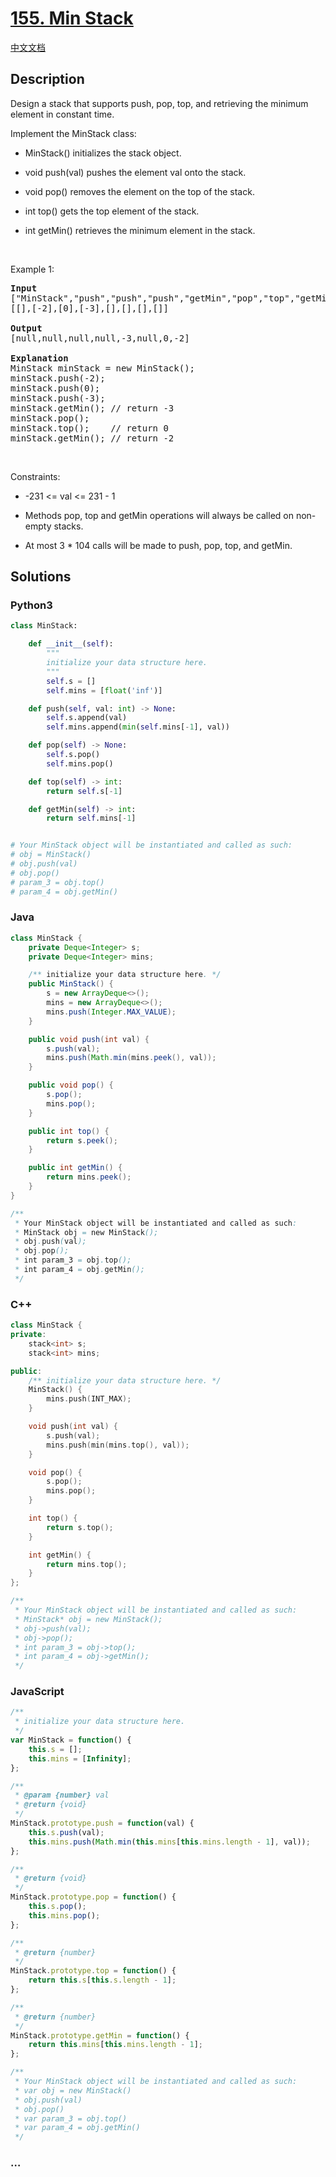 * [[https://leetcode.com/problems/min-stack][155. Min Stack]]
  :PROPERTIES:
  :CUSTOM_ID: min-stack
  :END:
[[./solution/0100-0199/0155.Min Stack/README.org][中文文档]]

** Description
   :PROPERTIES:
   :CUSTOM_ID: description
   :END:

#+begin_html
  <p>
#+end_html

Design a stack that supports push, pop, top, and retrieving the minimum
element in constant time.

#+begin_html
  </p>
#+end_html

#+begin_html
  <p>
#+end_html

Implement the MinStack class:

#+begin_html
  </p>
#+end_html

#+begin_html
  <ul>
#+end_html

#+begin_html
  <li>
#+end_html

MinStack() initializes the stack object.

#+begin_html
  </li>
#+end_html

#+begin_html
  <li>
#+end_html

void push(val) pushes the element val onto the stack.

#+begin_html
  </li>
#+end_html

#+begin_html
  <li>
#+end_html

void pop() removes the element on the top of the stack.

#+begin_html
  </li>
#+end_html

#+begin_html
  <li>
#+end_html

int top() gets the top element of the stack.

#+begin_html
  </li>
#+end_html

#+begin_html
  <li>
#+end_html

int getMin() retrieves the minimum element in the stack.

#+begin_html
  </li>
#+end_html

#+begin_html
  </ul>
#+end_html

#+begin_html
  <p>
#+end_html

 

#+begin_html
  </p>
#+end_html

#+begin_html
  <p>
#+end_html

Example 1:

#+begin_html
  </p>
#+end_html

#+begin_html
  <pre>
  <strong>Input</strong>
  [&quot;MinStack&quot;,&quot;push&quot;,&quot;push&quot;,&quot;push&quot;,&quot;getMin&quot;,&quot;pop&quot;,&quot;top&quot;,&quot;getMin&quot;]
  [[],[-2],[0],[-3],[],[],[],[]]

  <strong>Output</strong>
  [null,null,null,null,-3,null,0,-2]

  <strong>Explanation</strong>
  MinStack minStack = new MinStack();
  minStack.push(-2);
  minStack.push(0);
  minStack.push(-3);
  minStack.getMin(); // return -3
  minStack.pop();
  minStack.top();    // return 0
  minStack.getMin(); // return -2
  </pre>
#+end_html

#+begin_html
  <p>
#+end_html

 

#+begin_html
  </p>
#+end_html

#+begin_html
  <p>
#+end_html

Constraints:

#+begin_html
  </p>
#+end_html

#+begin_html
  <ul>
#+end_html

#+begin_html
  <li>
#+end_html

-231 <= val <= 231 - 1

#+begin_html
  </li>
#+end_html

#+begin_html
  <li>
#+end_html

Methods pop, top and getMin operations will always be called on
non-empty stacks.

#+begin_html
  </li>
#+end_html

#+begin_html
  <li>
#+end_html

At most 3 * 104 calls will be made to push, pop, top, and getMin.

#+begin_html
  </li>
#+end_html

#+begin_html
  </ul>
#+end_html

** Solutions
   :PROPERTIES:
   :CUSTOM_ID: solutions
   :END:

#+begin_html
  <!-- tabs:start -->
#+end_html

*** *Python3*
    :PROPERTIES:
    :CUSTOM_ID: python3
    :END:
#+begin_src python
  class MinStack:

      def __init__(self):
          """
          initialize your data structure here.
          """
          self.s = []
          self.mins = [float('inf')]

      def push(self, val: int) -> None:
          self.s.append(val)
          self.mins.append(min(self.mins[-1], val))

      def pop(self) -> None:
          self.s.pop()
          self.mins.pop()

      def top(self) -> int:
          return self.s[-1]

      def getMin(self) -> int:
          return self.mins[-1]


  # Your MinStack object will be instantiated and called as such:
  # obj = MinStack()
  # obj.push(val)
  # obj.pop()
  # param_3 = obj.top()
  # param_4 = obj.getMin()
#+end_src

*** *Java*
    :PROPERTIES:
    :CUSTOM_ID: java
    :END:
#+begin_src java
  class MinStack {
      private Deque<Integer> s;
      private Deque<Integer> mins;

      /** initialize your data structure here. */
      public MinStack() {
          s = new ArrayDeque<>();
          mins = new ArrayDeque<>();
          mins.push(Integer.MAX_VALUE);
      }

      public void push(int val) {
          s.push(val);
          mins.push(Math.min(mins.peek(), val));
      }

      public void pop() {
          s.pop();
          mins.pop();
      }

      public int top() {
          return s.peek();
      }

      public int getMin() {
          return mins.peek();
      }
  }

  /**
   * Your MinStack object will be instantiated and called as such:
   * MinStack obj = new MinStack();
   * obj.push(val);
   * obj.pop();
   * int param_3 = obj.top();
   * int param_4 = obj.getMin();
   */
#+end_src

*** *C++*
    :PROPERTIES:
    :CUSTOM_ID: c
    :END:
#+begin_src cpp
  class MinStack {
  private:
      stack<int> s;
      stack<int> mins;

  public:
      /** initialize your data structure here. */
      MinStack() {
          mins.push(INT_MAX);
      }

      void push(int val) {
          s.push(val);
          mins.push(min(mins.top(), val));
      }

      void pop() {
          s.pop();
          mins.pop();
      }

      int top() {
          return s.top();
      }

      int getMin() {
          return mins.top();
      }
  };

  /**
   * Your MinStack object will be instantiated and called as such:
   * MinStack* obj = new MinStack();
   * obj->push(val);
   * obj->pop();
   * int param_3 = obj->top();
   * int param_4 = obj->getMin();
   */
#+end_src

*** *JavaScript*
    :PROPERTIES:
    :CUSTOM_ID: javascript
    :END:
#+begin_src js
  /**
   * initialize your data structure here.
   */
  var MinStack = function() {
      this.s = [];
      this.mins = [Infinity];
  };

  /** 
   * @param {number} val
   * @return {void}
   */
  MinStack.prototype.push = function(val) {
      this.s.push(val);
      this.mins.push(Math.min(this.mins[this.mins.length - 1], val));
  };

  /**
   * @return {void}
   */
  MinStack.prototype.pop = function() {
      this.s.pop();
      this.mins.pop();
  };

  /**
   * @return {number}
   */
  MinStack.prototype.top = function() {
      return this.s[this.s.length - 1];
  };

  /**
   * @return {number}
   */
  MinStack.prototype.getMin = function() {
      return this.mins[this.mins.length - 1];
  };

  /**
   * Your MinStack object will be instantiated and called as such:
   * var obj = new MinStack()
   * obj.push(val)
   * obj.pop()
   * var param_3 = obj.top()
   * var param_4 = obj.getMin()
   */
#+end_src

*** *...*
    :PROPERTIES:
    :CUSTOM_ID: section
    :END:
#+begin_example
#+end_example

#+begin_html
  <!-- tabs:end -->
#+end_html
